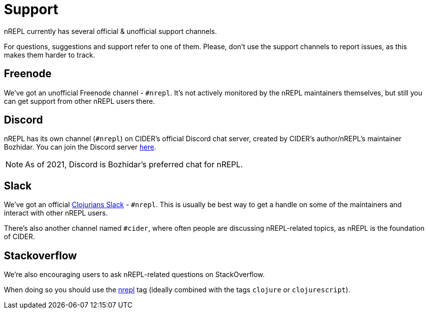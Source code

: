 = Support

nREPL currently has several official & unofficial support channels.

For questions, suggestions and support refer to one of them.  Please, don't
use the support channels to report issues, as this makes them harder to track.

== Freenode

We've got an unofficial Freenode channel - `#nrepl`. It's not actively
monitored by the nREPL maintainers themselves, but still you can get support
from other nREPL users there.

== Discord

nREPL has its own channel (`#nrepl`) on CIDER's official Discord chat server, created by CIDER's
author/nREPL's maintainer Bozhidar. You can join the Discord server
https://discord.com/invite/nFPpynQPME[here].

NOTE: As of 2021, Discord is Bozhidar's preferred chat for nREPL.

== Slack

We've got an official https://clojurians.slack.com/[Clojurians Slack] -
`#nrepl`. This is usually be best way to get a handle on some of the maintainers
and interact with other nREPL users.

There's also another channel named `#cider`, where often people are discussing
nREPL-related topics, as nREPL is the foundation of CIDER.

== Stackoverflow

We're also encouraging users to ask nREPL-related questions on StackOverflow.

When doing so you should use the
http://stackoverflow.com/questions/tagged/nrepl[nrepl] tag (ideally combined
with the tags `clojure` or `clojurescript`).
